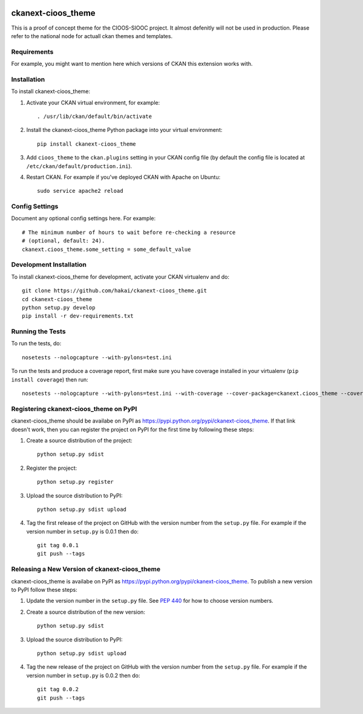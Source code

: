 .. You should enable this project on travis-ci.org and coveralls.io to make
   these badges work. The necessary Travis and Coverage config files have been
   generated for you.

.. image:: https://travis-ci.org/hakai/ckanext-cioos_theme.svg?branch=master
    :target: https://travis-ci.org/hakai/ckanext-cioos_theme

.. image:: https://coveralls.io/repos/hakai/ckanext-cioos_theme/badge.svg
  :target: https://coveralls.io/r/hakai/ckanext-cioos_theme

.. image:: https://pypip.in/download/ckanext-cioos_theme/badge.svg
    :target: https://pypi.python.org/pypi//ckanext-cioos_theme/
    :alt: Downloads

.. image:: https://pypip.in/version/ckanext-cioos_theme/badge.svg
    :target: https://pypi.python.org/pypi/ckanext-cioos_theme/
    :alt: Latest Version

.. image:: https://pypip.in/py_versions/ckanext-cioos_theme/badge.svg
    :target: https://pypi.python.org/pypi/ckanext-cioos_theme/
    :alt: Supported Python versions

.. image:: https://pypip.in/status/ckanext-cioos_theme/badge.svg
    :target: https://pypi.python.org/pypi/ckanext-cioos_theme/
    :alt: Development Status

.. image:: https://pypip.in/license/ckanext-cioos_theme/badge.svg
    :target: https://pypi.python.org/pypi/ckanext-cioos_theme/
    :alt: License

=============
ckanext-cioos_theme
=============

This is a proof of concept theme for the CIOOS-SIOOC project. It almost defenitly will not be used in production. Please refer to the national node for actuall ckan themes and templates.

------------
Requirements
------------

For example, you might want to mention here which versions of CKAN this
extension works with.


------------
Installation
------------

.. Add any additional install steps to the list below.
   For example installing any non-Python dependencies or adding any required
   config settings.

To install ckanext-cioos_theme:

1. Activate your CKAN virtual environment, for example::

     . /usr/lib/ckan/default/bin/activate

2. Install the ckanext-cioos_theme Python package into your virtual environment::

     pip install ckanext-cioos_theme

3. Add ``cioos_theme`` to the ``ckan.plugins`` setting in your CKAN
   config file (by default the config file is located at
   ``/etc/ckan/default/production.ini``).

4. Restart CKAN. For example if you've deployed CKAN with Apache on Ubuntu::

     sudo service apache2 reload


---------------
Config Settings
---------------

Document any optional config settings here. For example::

    # The minimum number of hours to wait before re-checking a resource
    # (optional, default: 24).
    ckanext.cioos_theme.some_setting = some_default_value


------------------------
Development Installation
------------------------

To install ckanext-cioos_theme for development, activate your CKAN virtualenv and
do::

    git clone https://github.com/hakai/ckanext-cioos_theme.git
    cd ckanext-cioos_theme
    python setup.py develop
    pip install -r dev-requirements.txt


-----------------
Running the Tests
-----------------

To run the tests, do::

    nosetests --nologcapture --with-pylons=test.ini

To run the tests and produce a coverage report, first make sure you have
coverage installed in your virtualenv (``pip install coverage``) then run::

    nosetests --nologcapture --with-pylons=test.ini --with-coverage --cover-package=ckanext.cioos_theme --cover-inclusive --cover-erase --cover-tests


---------------------------------
Registering ckanext-cioos_theme on PyPI
---------------------------------

ckanext-cioos_theme should be availabe on PyPI as
https://pypi.python.org/pypi/ckanext-cioos_theme. If that link doesn't work, then
you can register the project on PyPI for the first time by following these
steps:

1. Create a source distribution of the project::

     python setup.py sdist

2. Register the project::

     python setup.py register

3. Upload the source distribution to PyPI::

     python setup.py sdist upload

4. Tag the first release of the project on GitHub with the version number from
   the ``setup.py`` file. For example if the version number in ``setup.py`` is
   0.0.1 then do::

       git tag 0.0.1
       git push --tags


----------------------------------------
Releasing a New Version of ckanext-cioos_theme
----------------------------------------

ckanext-cioos_theme is availabe on PyPI as https://pypi.python.org/pypi/ckanext-cioos_theme.
To publish a new version to PyPI follow these steps:

1. Update the version number in the ``setup.py`` file.
   See `PEP 440 <http://legacy.python.org/dev/peps/pep-0440/#public-version-identifiers>`_
   for how to choose version numbers.

2. Create a source distribution of the new version::

     python setup.py sdist

3. Upload the source distribution to PyPI::

     python setup.py sdist upload

4. Tag the new release of the project on GitHub with the version number from
   the ``setup.py`` file. For example if the version number in ``setup.py`` is
   0.0.2 then do::

       git tag 0.0.2
       git push --tags

